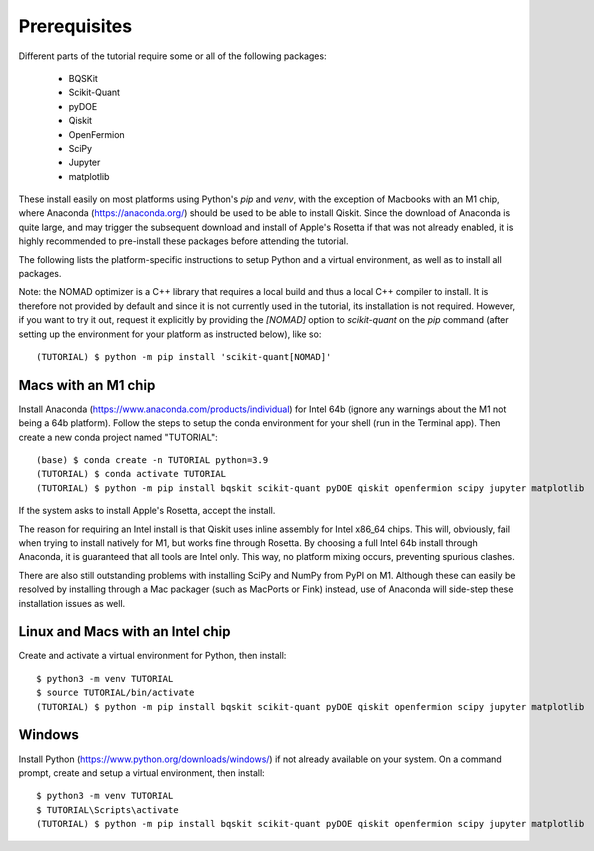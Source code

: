 Prerequisites
=============

Different parts of the tutorial require some or all of the following packages:

    - BQSKit
    - Scikit-Quant
    - pyDOE
    - Qiskit
    - OpenFermion
    - SciPy
    - Jupyter
    - matplotlib

These install easily on most platforms using Python's `pip` and `venv`, with
the exception of Macbooks with an M1 chip, where Anaconda
(https://anaconda.org/) should be used to be able to install Qiskit.
Since the download of Anaconda is quite large, and may trigger the subsequent
download and install of Apple's Rosetta if that was not already enabled, it is
highly recommended to pre-install these packages before attending the tutorial.

The following lists the platform-specific instructions to setup Python and a
virtual environment, as well as to install all packages.

Note: the NOMAD optimizer is a C++ library that requires a local build and
thus a local C++ compiler to install. It is therefore not provided by default
and since it is not currently used in the tutorial, its installation is not
required. However, if you want to try it out, request it explicitly by
providing the `[NOMAD]` option to `scikit-quant` on the `pip` command (after
setting up the environment for your platform as instructed below), like so::

    (TUTORIAL) $ python -m pip install 'scikit-quant[NOMAD]'


Macs with an M1 chip
--------------------

Install Anaconda (https://www.anaconda.com/products/individual) for Intel 64b
(ignore any warnings about the M1 not being a 64b platform). Follow the steps
to setup the conda environment for your shell (run in the Terminal app). Then
create a new conda project named "TUTORIAL"::

    (base) $ conda create -n TUTORIAL python=3.9
    (TUTORIAL) $ conda activate TUTORIAL
    (TUTORIAL) $ python -m pip install bqskit scikit-quant pyDOE qiskit openfermion scipy jupyter matplotlib

If the system asks to install Apple's Rosetta, accept the install.

The reason for requiring an Intel install is that Qiskit uses inline assembly
for Intel x86_64 chips. This will, obviously, fail when trying to install
natively for M1, but works fine through Rosetta. By choosing a full Intel 64b
install through Anaconda, it is guaranteed that all tools are Intel only. This
way, no platform mixing occurs, preventing spurious clashes.

There are also still outstanding problems with installing SciPy and NumPy from
PyPI on M1. Although these can easily be resolved by installing through a Mac
packager (such as MacPorts or Fink) instead, use of Anaconda will side-step
these installation issues as well.

Linux and Macs with an Intel chip
---------------------------------

Create and activate a virtual environment for Python, then install::

    $ python3 -m venv TUTORIAL
    $ source TUTORIAL/bin/activate
    (TUTORIAL) $ python -m pip install bqskit scikit-quant pyDOE qiskit openfermion scipy jupyter matplotlib


Windows
-------

Install Python (https://www.python.org/downloads/windows/) if not already
available on your system. On a command prompt, create and setup a virtual
environment, then install::

    $ python3 -m venv TUTORIAL
    $ TUTORIAL\Scripts\activate
    (TUTORIAL) $ python -m pip install bqskit scikit-quant pyDOE qiskit openfermion scipy jupyter matplotlib
